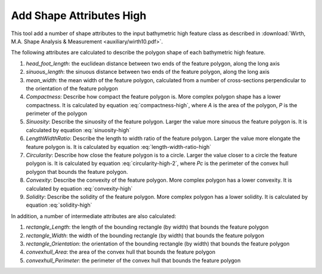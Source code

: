Add Shape Attributes High
-------------------------


This tool add a number of shape attributes to the input bathymetric high feature class as described in :download:`Wirth, M.A. Shape Analysis & Measurement <auxiliary/wirth10.pdf>`.

The following attributes are calculated to describe the polygon shape of each bathymetric high feature.

1. *head_foot_length*: the euclidean distance between two ends of the feature polygon, along the long axis
2. *sinuous_length*: the sinuous distance between two ends of the feature polygon, along the long axis
3. *mean_width*: the mean width of the feature polygon, calculated from a number of cross-sections perpendicular to the orientation of the feature polygon
4. *Compactness*: Describe how compact the feature polygon is. More complex polygon shape has a lower compactness. It is calculated by equation :eq:`compactness-high`, where *A* is the area of the polygon, *P* is the perimeter of the polygon

   .. math::
     :label: compactness-high
   
     \frac{4 * \pi * A}{P^2}

5. *Sinuosity*: Describe the sinuosity of the feature polygon. Larger the value more sinuous the feature polygon is. It is calculated by equation :eq:`sinuosity-high`

   .. math::
     :label: sinuosity-high
   
     \frac{sinuous\_length}{head\_foot\_length}

6. *LengthWidthRatio*: Describe the length to width ratio of the feature polygon. Larger the value more elongate the feature polygon is. It is calculated by equation :eq:`length-width-ratio-high`

   .. math::
     :label: length-width-ratio-high
  
     \frac{sinuous\_length}{mean\_width}

7. *Circularity*: Describe how close the feature polygon is to a circle. Larger the value closer to a circle the feature polygon is. It is calculated by equation :eq:`circularity-high-2`, where *Pc* is the perimeter of the convex hull polygon that bounds the feature polygon.

   .. math::
     :label: circularity-high-2
  
     \frac{4 * \pi * A}{Pc^2}

8. *Convexity*: Describe the convexity of the feature polygon. More complex polygon has a lower convexity. It is calculated by equation :eq:`convexity-high`

   .. math::
     :label: convexity-high
  
     \frac{Pc}{P}

9. *Solidity*: Describe the solidity of the feature polygon. More complex polygon has a lower solidity.  It is calculated by equation :eq:`solidity-high`

   .. math::
     :label: solidity-high
  
     \frac{A}{Ac}


In addition, a number of intermediate attributes are also calculated:

1. *rectangle_Length*: the length of the bounding rectangle (by width) that bounds the feature polygon
2. *rectangle_Width*: the width of the bounding rectangle (by width) that bounds the feature polygon
3. *rectangle_Orientation*: the orientation of the bounding rectangle (by width) that bounds the feature polygon
4. *convexhull_Area*: the area of the convex hull that bounds the feature polygon
5. *convexhull_Perimeter*: the perimeter of the convex hull that bounds the feature polygon


.. image:: images/shape_attributes3.png
   :align: center


.. code-block:: python
   :linenos:

   from arcpy import env
   from arcpy.sa import *
   arcpy.CheckOutExtension("Spatial")
   
   # import the python toolbox
   arcpy.ImportToolbox("C:/semi_automation_tools/User_Guide/Tools/AddAttributes.pyt")
   
   env.workspace = 'C:/semi_automation_tools/testSampleCode/Gifford.gdb'
   env.overwriteOutput = True
   
   # specify input and output parameters of the tool
   inFeat = 'test_BH'
   inBathy = 'gifford_bathy'
   tempFolder = 'C:/semi_automation_tools/temp4'
   
   # execute the tool
   arcpy.AddAttributes.Add_Shape_Attributes_High_Tool(inFeat,inBathy,tempFolder)
